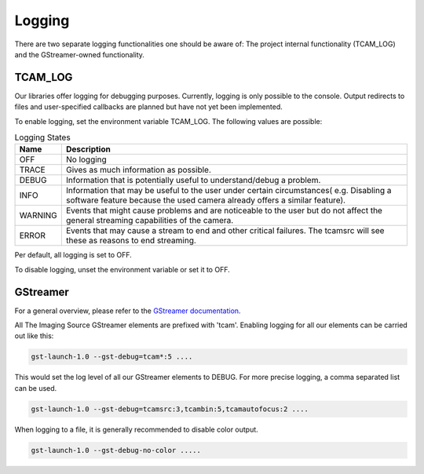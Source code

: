 .. _logging:

#######
Logging
#######

There are two separate logging functionalities one should be aware of:
The project internal functionality (TCAM_LOG) and the GStreamer-owned functionality.

TCAM_LOG
========

Our libraries offer logging for debugging purposes.
Currently, logging is only possible to the console.
Output redirects to files and user-specified callbacks
are planned but have not yet been implemented.

To enable logging, set the environment variable TCAM_LOG.
The following values are possible:

.. list-table:: Logging States
   :header-rows: 1
   :widths: 10 90

   * - Name
     - Description
   * - OFF
     - No logging
   * - TRACE
     - Gives as much information as possible.
   * - DEBUG
     - Information that is potentially useful to understand/debug a problem.
   * - INFO
     - Information that may be useful to the user under certain circumstances( e.g. Disabling a software feature because the used camera already offers a similar feature).
   * - WARNING
     - Events that might cause problems and are noticeable to the user but do not affect the general streaming capabilities of the camera.
   * - ERROR
     - Events that may cause a stream to end and other critical failures. The tcamsrc will see these as reasons to end streaming.

Per default, all logging is set to OFF.

To disable logging, unset the environment variable or set it to OFF.

GStreamer
=========

For a general overview, please refer to the `GStreamer documentation <https://gstreamer.freedesktop.org/data/doc/gstreamer/head/gstreamer/html/gst-running.html>`_.

All The Imaging Source GStreamer elements are prefixed with 'tcam'.
Enabling logging for all our elements can be carried out like this:

.. code-block:: sh

    gst-launch-1.0 --gst-debug=tcam*:5 ....

This would set the log level of all our GStreamer elements to DEBUG.
For more precise logging, a comma separated list can be used.

.. code-block:: sh

    gst-launch-1.0 --gst-debug=tcamsrc:3,tcambin:5,tcamautofocus:2 ....

When logging to a file, it is generally recommended to disable color output.

.. code-block:: sh

   gst-launch-1.0 --gst-debug-no-color .....
